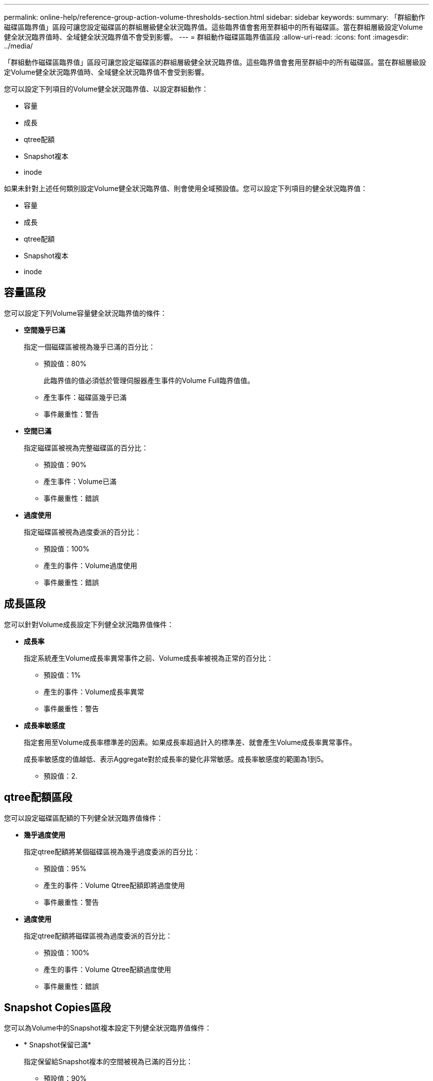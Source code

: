 ---
permalink: online-help/reference-group-action-volume-thresholds-section.html 
sidebar: sidebar 
keywords:  
summary: 「群組動作磁碟區臨界值」區段可讓您設定磁碟區的群組層級健全狀況臨界值。這些臨界值會套用至群組中的所有磁碟區。當在群組層級設定Volume健全狀況臨界值時、全域健全狀況臨界值不會受到影響。 
---
= 群組動作磁碟區臨界值區段
:allow-uri-read: 
:icons: font
:imagesdir: ../media/


[role="lead"]
「群組動作磁碟區臨界值」區段可讓您設定磁碟區的群組層級健全狀況臨界值。這些臨界值會套用至群組中的所有磁碟區。當在群組層級設定Volume健全狀況臨界值時、全域健全狀況臨界值不會受到影響。

您可以設定下列項目的Volume健全狀況臨界值、以設定群組動作：

* 容量
* 成長
* qtree配額
* Snapshot複本
* inode


如果未針對上述任何類別設定Volume健全狀況臨界值、則會使用全域預設值。您可以設定下列項目的健全狀況臨界值：

* 容量
* 成長
* qtree配額
* Snapshot複本
* inode




== 容量區段

您可以設定下列Volume容量健全狀況臨界值的條件：

* *空間幾乎已滿*
+
指定一個磁碟區被視為幾乎已滿的百分比：

+
** 預設值：80%
+
此臨界值的值必須低於管理伺服器產生事件的Volume Full臨界值值。

** 產生事件：磁碟區幾乎已滿
** 事件嚴重性：警告


* *空間已滿*
+
指定磁碟區被視為完整磁碟區的百分比：

+
** 預設值：90%
** 產生事件：Volume已滿
** 事件嚴重性：錯誤


* *過度使用*
+
指定磁碟區被視為過度委派的百分比：

+
** 預設值：100%
** 產生的事件：Volume過度使用
** 事件嚴重性：錯誤






== 成長區段

您可以針對Volume成長設定下列健全狀況臨界值條件：

* *成長率*
+
指定系統產生Volume成長率異常事件之前、Volume成長率被視為正常的百分比：

+
** 預設值：1%
** 產生的事件：Volume成長率異常
** 事件嚴重性：警告


* *成長率敏感度*
+
指定套用至Volume成長率標準差的因素。如果成長率超過計入的標準差、就會產生Volume成長率異常事件。

+
成長率敏感度的值越低、表示Aggregate對於成長率的變化非常敏感。成長率敏感度的範圍為1到5。

+
** 預設值：2.






== qtree配額區段

您可以設定磁碟區配額的下列健全狀況臨界值條件：

* *幾乎過度使用*
+
指定qtree配額將某個磁碟區視為幾乎過度委派的百分比：

+
** 預設值：95%
** 產生的事件：Volume Qtree配額即將過度使用
** 事件嚴重性：警告


* *過度使用*
+
指定qtree配額將磁碟區視為過度委派的百分比：

+
** 預設值：100%
** 產生的事件：Volume Qtree配額過度使用
** 事件嚴重性：錯誤






== Snapshot Copies區段

您可以為Volume中的Snapshot複本設定下列健全狀況臨界值條件：

* * Snapshot保留已滿*
+
指定保留給Snapshot複本的空間被視為已滿的百分比：

+
** 預設值：90%
** 產生的事件：Volume Snapshot Reserve已滿
** 事件嚴重性：錯誤


* *直到完整日*
+
指定保留給Snapshot複本的空間達到完整容量之前的剩餘天數：

+
** 預設值：7.
** 產生的事件：Volume Snapshot保留天數直到滿為止
** 事件嚴重性：錯誤


* *計數*
+
指定磁碟區上的Snapshot複本數量、這些複本被視為太多：

+
** 預設值：250
** 產生的事件：快照複本太多
** 事件嚴重性：錯誤






== inode區段

您可以為inode設定下列健全狀況臨界值條件：

* *幾乎已滿*
+
指定一個磁碟區被視為消耗其大部分inode的百分比：

+
** 預設值：80%
** 產生的事件：inode幾乎已滿
** 事件嚴重性：警告


* *完整*
+
指定一個磁碟區被視為已使用其所有inode的百分比：

+
** 預設值：90%
** 產生的事件：inode已滿
** 事件嚴重性：錯誤



